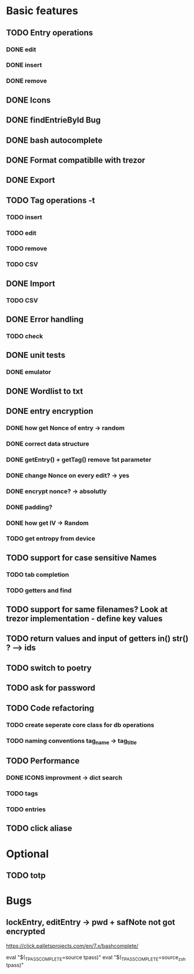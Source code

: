 * Basic features
** TODO Entry operations
*** DONE edit
*** DONE insert
*** DONE remove
** DONE Icons
** DONE findEntrieById Bug
** DONE bash autocomplete
** DONE Format compatiblle with trezor
** DONE Export
** TODO Tag operations -t
*** TODO insert
*** TODO edit
*** TODO remove
*** TODO CSV
** DONE Import
*** TODO CSV
** DONE Error handling
*** TODO check 
** DONE unit tests
*** DONE emulator
** DONE Wordlist to txt
** DONE entry encryption
*** DONE how get Nonce of entry -> random
*** DONE correct data structure
*** DONE getEntry() + getTag() remove 1st parameter
*** DONE change Nonce on every edit? -> yes
*** DONE encrypt nonce? -> absolutly
*** DONE padding?
*** DONE how get IV -> Random
*** TODO get entropy from device
** TODO support for case sensitive Names
*** TODO tab completion
*** TODO getters and find
** TODO support for same filenames? Look at trezor implementation - define key values
** TODO return values and input of getters in() str() ? --> ids
** TODO switch to poetry
** TODO ask for password
** TODO Code refactoring
*** TODO create seperate core class for db operations
*** TODO naming conventions tag_name -> tag_title
** TODO Performance
*** DONE ICONS improvment -> dict search
*** TODO tags
*** TODO entries
** TODO click aliase
 
* Optional
** TODO totp

* Bugs
** lockEntry, editEntry -> pwd + safNote not got encrypted
https://click.palletsprojects.com/en/7.x/bashcomplete/

eval "$(_TPASS_COMPLETE=source tpass)"
eval "$(_TPASS_COMPLETE=source_zsh tpass)"